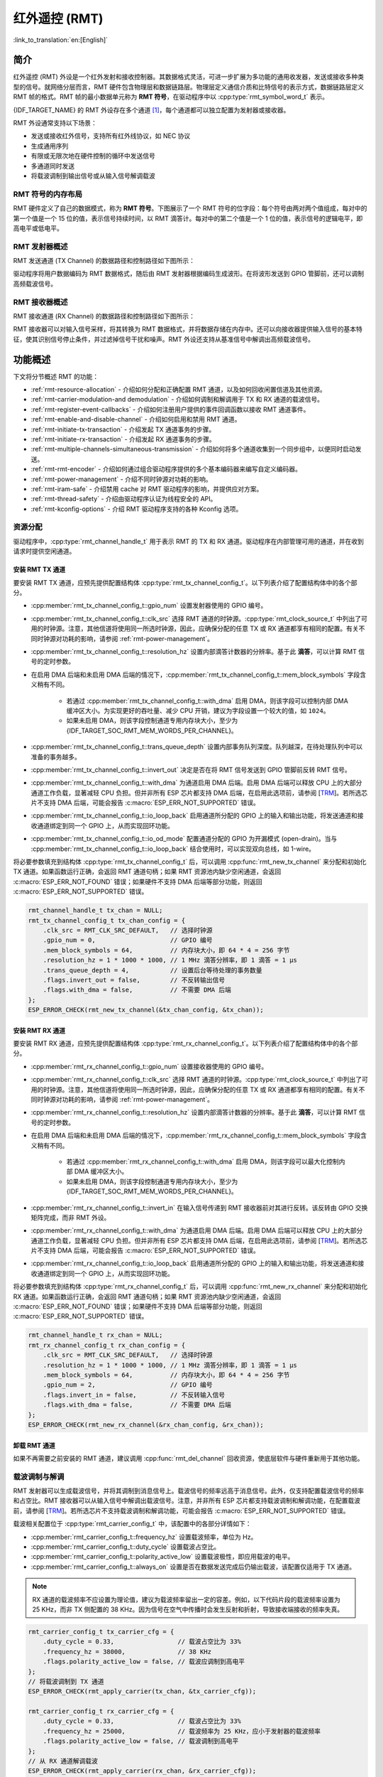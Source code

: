 红外遥控 (RMT)
================================

:link_to_translation:`en:[English]`

简介
------------

红外遥控 (RMT) 外设是一个红外发射和接收控制器。其数据格式灵活，可进一步扩展为多功能的通用收发器，发送或接收多种类型的信号。就网络分层而言，RMT 硬件包含物理层和数据链路层。物理层定义通信介质和比特信号的表示方式，数据链路层定义 RMT 帧的格式。RMT 帧的最小数据单元称为 **RMT 符号**，在驱动程序中以 :cpp:type:`rmt_symbol_word_t` 表示。

{IDF_TARGET_NAME} 的 RMT 外设存在多个通道 [1]_，每个通道都可以独立配置为发射器或接收器。

RMT 外设通常支持以下场景：

- 发送或接收红外信号，支持所有红外线协议，如 NEC 协议
- 生成通用序列
- 有限或无限次地在硬件控制的循环中发送信号
- 多通道同时发送
- 将载波调制到输出信号或从输入信号解调载波

RMT 符号的内存布局
^^^^^^^^^^^^^^^^^^^^^

RMT 硬件定义了自己的数据模式，称为 **RMT 符号**。下图展示了一个 RMT 符号的位字段：每个符号由两对两个值组成，每对中的第一个值是一个 15 位的值，表示信号持续时间，以 RMT 滴答计。每对中的第二个值是一个 1 位的值，表示信号的逻辑电平，即高电平或低电平。

.. packetdiag:: /../_static/diagrams/rmt/rmt_symbols.diag
    :caption: RMT 符号结构（L - 信号电平）
    :align: center

RMT 发射器概述
^^^^^^^^^^^^^^^^^^^^^^^^

RMT 发送通道 (TX Channel) 的数据路径和控制路径如下图所示：

.. blockdiag:: /../_static/diagrams/rmt/rmt_tx.diag
    :caption: RMT 发射器概述
    :align: center

驱动程序将用户数据编码为 RMT 数据格式，随后由 RMT 发射器根据编码生成波形。在将波形发送到 GPIO 管脚前，还可以调制高频载波信号。

RMT 接收器概述
^^^^^^^^^^^^^^^^^^^^^

RMT 接收通道 (RX Channel) 的数据路径和控制路径如下图所示：

.. blockdiag:: /../_static/diagrams/rmt/rmt_rx.diag
    :caption: RMT 接收器概述
    :align: center

RMT 接收器可以对输入信号采样，将其转换为 RMT 数据格式，并将数据存储在内存中。还可以向接收器提供输入信号的基本特征，使其识别信号停止条件，并过滤掉信号干扰和噪声。RMT 外设还支持从基准信号中解调出高频载波信号。

功能概述
-------------------

下文将分节概述 RMT 的功能：

- :ref:`rmt-resource-allocation` - 介绍如何分配和正确配置 RMT 通道，以及如何回收闲置信道及其他资源。
- :ref:`rmt-carrier-modulation-and demodulation` - 介绍如何调制和解调用于 TX 和 RX 通道的载波信号。
- :ref:`rmt-register-event-callbacks` - 介绍如何注册用户提供的事件回调函数以接收 RMT 通道事件。
- :ref:`rmt-enable-and-disable-channel` - 介绍如何启用和禁用 RMT 通道。
- :ref:`rmt-initiate-tx-transaction` - 介绍发起 TX 通道事务的步骤。
- :ref:`rmt-initiate-rx-transaction` - 介绍发起 RX 通道事务的步骤。
- :ref:`rmt-multiple-channels-simultaneous-transmission` - 介绍如何将多个通道收集到一个同步组中，以便同时启动发送。
- :ref:`rmt-rmt-encoder` - 介绍如何通过组合驱动程序提供的多个基本编码器来编写自定义编码器。
- :ref:`rmt-power-management` - 介绍不同时钟源对功耗的影响。
- :ref:`rmt-iram-safe` - 介绍禁用 cache 对 RMT 驱动程序的影响，并提供应对方案。
- :ref:`rmt-thread-safety` - 介绍由驱动程序认证为线程安全的 API。
- :ref:`rmt-kconfig-options` - 介绍 RMT 驱动程序支持的各种 Kconfig 选项。

.. _rmt-resource-allocation:

资源分配
^^^^^^^^^^^^^^^^^^^

驱动程序中，:cpp:type:`rmt_channel_handle_t` 用于表示 RMT 的 TX 和 RX 通道。驱动程序在内部管理可用的通道，并在收到请求时提供空闲通道。

安装 RMT TX 通道
~~~~~~~~~~~~~~~~~~~~~~

要安装 RMT TX 通道，应预先提供配置结构体 :cpp:type:`rmt_tx_channel_config_t`。以下列表介绍了配置结构体中的各个部分。

- :cpp:member:`rmt_tx_channel_config_t::gpio_num` 设置发射器使用的 GPIO 编号。
- :cpp:member:`rmt_tx_channel_config_t::clk_src` 选择 RMT 通道的时钟源。:cpp:type:`rmt_clock_source_t` 中列出了可用的时钟源。注意，其他信道将使用同一所选时钟源，因此，应确保分配的任意 TX 或 RX 通道都享有相同的配置。有关不同时钟源对功耗的影响，请参阅 :ref:`rmt-power-management`。
- :cpp:member:`rmt_tx_channel_config_t::resolution_hz` 设置内部滴答计数器的分辨率。基于此 **滴答**，可以计算 RMT 信号的定时参数。
- 在启用 DMA 后端和未启用 DMA 后端的情况下，:cpp:member:`rmt_tx_channel_config_t::mem_block_symbols` 字段含义稍有不同。

    - 若通过 :cpp:member:`rmt_tx_channel_config_t::with_dma` 启用 DMA，则该字段可以控制内部 DMA 缓冲区大小。为实现更好的吞吐量、减少 CPU 开销，建议为字段设置一个较大的值，如 ``1024``。
    - 如果未启用 DMA，则该字段控制通道专用内存块大小，至少为 {IDF_TARGET_SOC_RMT_MEM_WORDS_PER_CHANNEL}。

- :cpp:member:`rmt_tx_channel_config_t::trans_queue_depth` 设置内部事务队列深度。队列越深，在待处理队列中可以准备的事务越多。
- :cpp:member:`rmt_tx_channel_config_t::invert_out` 决定是否在将 RMT 信号发送到 GPIO 管脚前反转 RMT 信号。
- :cpp:member:`rmt_tx_channel_config_t::with_dma` 为通道启用 DMA 后端。启用 DMA 后端可以释放 CPU 上的大部分通道工作负载，显著减轻 CPU 负担。但并非所有 ESP 芯片都支持 DMA 后端，在启用此选项前，请参阅 [`TRM <{IDF_TARGET_TRM_EN_URL}#rmt>`__]。若所选芯片不支持 DMA 后端，可能会报告 :c:macro:`ESP_ERR_NOT_SUPPORTED` 错误。
- :cpp:member:`rmt_tx_channel_config_t::io_loop_back` 启用通道所分配的 GPIO 上的输入和输出功能，将发送通道和接收通道绑定到同一个 GPIO 上，从而实现回环功能。
- :cpp:member:`rmt_tx_channel_config_t::io_od_mode` 配置通道分配的 GPIO 为开漏模式 (open-drain)。当与 :cpp:member:`rmt_tx_channel_config_t::io_loop_back` 结合使用时，可以实现双向总线，如 1-wire。

将必要参数填充到结构体 :cpp:type:`rmt_tx_channel_config_t` 后，可以调用 :cpp:func:`rmt_new_tx_channel` 来分配和初始化 TX 通道。如果函数运行正确，会返回 RMT 通道句柄；如果 RMT 资源池内缺少空闲通道，会返回 :c:macro:`ESP_ERR_NOT_FOUND` 错误；如果硬件不支持 DMA 后端等部分功能，则返回 :c:macro:`ESP_ERR_NOT_SUPPORTED` 错误。

.. code-block:: c

    rmt_channel_handle_t tx_chan = NULL;
    rmt_tx_channel_config_t tx_chan_config = {
        .clk_src = RMT_CLK_SRC_DEFAULT,   // 选择时钟源
        .gpio_num = 0,                    // GPIO 编号
        .mem_block_symbols = 64,          // 内存块大小，即 64 * 4 = 256 字节
        .resolution_hz = 1 * 1000 * 1000, // 1 MHz 滴答分辨率，即 1 滴答 = 1 µs
        .trans_queue_depth = 4,           // 设置后台等待处理的事务数量
        .flags.invert_out = false,        // 不反转输出信号
        .flags.with_dma = false,          // 不需要 DMA 后端
    };
    ESP_ERROR_CHECK(rmt_new_tx_channel(&tx_chan_config, &tx_chan));

安装 RMT RX 通道
~~~~~~~~~~~~~~~~~~~~~~

要安装 RMT RX 通道，应预先提供配置结构体 :cpp:type:`rmt_rx_channel_config_t`。以下列表介绍了配置结构体中的各个部分。

- :cpp:member:`rmt_rx_channel_config_t::gpio_num` 设置接收器使用的 GPIO 编号。
- :cpp:member:`rmt_rx_channel_config_t::clk_src` 选择 RMT 通道的时钟源。:cpp:type:`rmt_clock_source_t` 中列出了可用的时钟源。注意，其他信道将使用同一所选时钟源，因此，应确保分配的任意 TX 或 RX 通道都享有相同的配置。有关不同时钟源对功耗的影响，请参阅 :ref:`rmt-power-management`。
- :cpp:member:`rmt_rx_channel_config_t::resolution_hz` 设置内部滴答计数器的分辨率。基于此 **滴答**，可以计算 RMT 信号的定时参数。
- 在启用 DMA 后端和未启用 DMA 后端的情况下，:cpp:member:`rmt_rx_channel_config_t::mem_block_symbols` 字段含义稍有不同。

    - 若通过 :cpp:member:`rmt_rx_channel_config_t::with_dma` 启用 DMA，则该字段可以最大化控制内部 DMA 缓冲区大小。
    - 如果未启用 DMA，则该字段控制通道专用内存块大小，至少为 {IDF_TARGET_SOC_RMT_MEM_WORDS_PER_CHANNEL}。

- :cpp:member:`rmt_rx_channel_config_t::invert_in` 在输入信号传递到 RMT 接收器前对其进行反转。该反转由 GPIO 交换矩阵完成，而非 RMT 外设。
- :cpp:member:`rmt_rx_channel_config_t::with_dma` 为通道启用 DMA 后端。启用 DMA 后端可以释放 CPU 上的大部分通道工作负载，显著减轻 CPU 负担。但并非所有 ESP 芯片都支持 DMA 后端，在启用此选项前，请参阅 [`TRM <{IDF_TARGET_TRM_EN_URL}#rmt>`__]。若所选芯片不支持 DMA 后端，可能会报告 :c:macro:`ESP_ERR_NOT_SUPPORTED` 错误。
- :cpp:member:`rmt_rx_channel_config_t::io_loop_back` 启用通道所分配的 GPIO 上的输入和输出功能，将发送通道和接收通道绑定到同一个 GPIO 上，从而实现回环功能。

将必要参数填充到结构体 :cpp:type:`rmt_rx_channel_config_t` 后，可以调用 :cpp:func:`rmt_new_rx_channel` 来分配和初始化 RX 通道。如果函数运行正确，会返回 RMT 通道句柄；如果 RMT 资源池内缺少空闲通道，会返回 :c:macro:`ESP_ERR_NOT_FOUND` 错误；如果硬件不支持 DMA 后端等部分功能，则返回 :c:macro:`ESP_ERR_NOT_SUPPORTED` 错误。

.. code-block:: c

    rmt_channel_handle_t rx_chan = NULL;
    rmt_rx_channel_config_t rx_chan_config = {
        .clk_src = RMT_CLK_SRC_DEFAULT,   // 选择时钟源
        .resolution_hz = 1 * 1000 * 1000, // 1 MHz 滴答分辨率，即 1 滴答 = 1 µs
        .mem_block_symbols = 64,          // 内存块大小，即 64 * 4 = 256 字节
        .gpio_num = 2,                    // GPIO 编号
        .flags.invert_in = false,         // 不反转输入信号
        .flags.with_dma = false,          // 不需要 DMA 后端
    };
    ESP_ERROR_CHECK(rmt_new_rx_channel(&rx_chan_config, &rx_chan));

卸载 RMT 通道
~~~~~~~~~~~~~~~~~~~~~

如果不再需要之前安装的 RMT 通道，建议调用 :cpp:func:`rmt_del_channel` 回收资源，使底层软件与硬件重新用于其他功能。

.. _rmt-carrier-modulation-and demodulation:

载波调制与解调
^^^^^^^^^^^^^^^^^^^^^^^^^^^^^^^^^^^

RMT 发射器可以生成载波信号，并将其调制到消息信号上。载波信号的频率远高于消息信号。此外，仅支持配置载波信号的频率和占空比。RMT 接收器可以从输入信号中解调出载波信号。注意，并非所有 ESP 芯片都支持载波调制和解调功能，在配置载波前，请参阅 [`TRM <{IDF_TARGET_TRM_EN_URL}#rmt>`__]。若所选芯片不支持载波调制和解调功能，可能会报告 :c:macro:`ESP_ERR_NOT_SUPPORTED` 错误。

载波相关配置位于 :cpp:type:`rmt_carrier_config_t` 中，该配置中的各部分详情如下：

- :cpp:member:`rmt_carrier_config_t::frequency_hz` 设置载波频率，单位为 Hz。
- :cpp:member:`rmt_carrier_config_t::duty_cycle` 设置载波占空比。
- :cpp:member:`rmt_carrier_config_t::polarity_active_low` 设置载波极性，即应用载波的电平。
- :cpp:member:`rmt_carrier_config_t::always_on` 设置是否在数据发送完成后仍输出载波，该配置仅适用于 TX 通道。

.. note::

    RX 通道的载波频率不应设置为理论值，建议为载波频率留出一定的容差。例如，以下代码片段的载波频率设置为 25 KHz，而非 TX 侧配置的 38 KHz。因为信号在空气中传播时会发生反射和折射，导致接收端接收的频率失真。

.. code-block:: c

    rmt_carrier_config_t tx_carrier_cfg = {
        .duty_cycle = 0.33,                 // 载波占空比为 33%
        .frequency_hz = 38000,              // 38 KHz
        .flags.polarity_active_low = false, // 载波应调制到高电平
    };
    // 将载波调制到 TX 通道
    ESP_ERROR_CHECK(rmt_apply_carrier(tx_chan, &tx_carrier_cfg));

    rmt_carrier_config_t rx_carrier_cfg = {
        .duty_cycle = 0.33,                 // 载波占空比为 33%
        .frequency_hz = 25000,              // 载波频率为 25 KHz，应小于发射器的载波频率
        .flags.polarity_active_low = false, // 载波调制到高电平
    };
    // 从 RX 通道解调载波
    ESP_ERROR_CHECK(rmt_apply_carrier(rx_chan, &rx_carrier_cfg));

.. _rmt-register-event-callbacks:

注册事件回调
^^^^^^^^^^^^^^^^^^^^^^^^

当 RMT 信道生成发送或接收完成等事件时，会通过中断告知 CPU。如果需要在发生特定事件时调用函数，可以为 TX 和 RX 信道分别调用 :cpp:func:`rmt_tx_register_event_callbacks` 和 :cpp:func:`rmt_rx_register_event_callbacks`，向 RMT 驱动程序的中断服务程序 (ISR) 注册事件回调。由于上述回调函数是在 ISR 中调用的，因此，这些函数不应涉及 block 操作。可以检查调用 API 的后缀，确保在函数中只调用了后缀为 ISR 的 FreeRTOS API。回调函数具有布尔返回值，指示回调是否解除了更高优先级任务的阻塞状态。

有关 TX 通道支持的事件回调，请参阅 :cpp:type:`rmt_tx_event_callbacks_t`：

- :cpp:member:`rmt_tx_event_callbacks_t::on_trans_done` 为“发送完成”的事件设置回调函数，函数原型声明为 :cpp:type:`rmt_tx_done_callback_t`。

有关 RX 通道支持的事件回调，请参阅 :cpp:type:`rmt_rx_event_callbacks_t`：

- :cpp:member:`rmt_rx_event_callbacks_t::on_recv_done` 为“接收完成”的事件设置回调函数，函数原型声明为 :cpp:type:`rmt_rx_done_callback_t`。

也可使用参数 ``user_data``，在 :cpp:func:`rmt_tx_register_event_callbacks` 和 :cpp:func:`rmt_rx_register_event_callbacks` 中保存自定义上下文。用户数据将直接传递给每个回调函数。

在回调函数中可以获取驱动程序在 ``edata`` 中填充的特定事件数据。注意，``edata`` 指针仅在回调的持续时间内有效。

有关 TX 完成事件数据的定义，请参阅 :cpp:type:`rmt_tx_done_event_data_t`：

- :cpp:member:`rmt_tx_done_event_data_t::num_symbols` 表示已发送的 RMT 符号数量，也反映了编码数据大小。注意，该值还考虑了由驱动程序附加的 ``EOF`` 符号，该符号标志着一次事务的结束。

有关 RX 完成事件数据的定义，请参阅 :cpp:type:`rmt_rx_done_event_data_t`：

- :cpp:member:`rmt_rx_done_event_data_t::received_symbols` 指向接收到的 RMT 符号，这些符号存储在 :cpp:func:`rmt_receive` 函数的 ``buffer`` 参数中，在回调函数返回前不应释放此接收缓冲区。
- :cpp:member:`rmt_rx_done_event_data_t::num_symbols` 表示接收到的 RMT 符号数量，该值不会超过 :cpp:func:`rmt_receive` 函数的 ``buffer_size`` 参数。如果 ``buffer_size`` 不足以容纳所有接收到的 RMT 符号，驱动程序将只保存缓冲区能够容纳的最大数量的符号，并丢弃或忽略多余的符号。

.. _rmt-enable-and-disable-channel:

启用及禁用通道
^^^^^^^^^^^^^^^^^^^^^^^^^^

在发送或接收 RMT 符号前，应预先调用 :cpp:func:`rmt_enable`。启用 TX 通道会启用特定中断，并使硬件准备发送事务。启用 RX 通道也会启用中断，但由于传入信号的特性尚不明确，接收器不会在此时启动，而是在 :cpp:func:`rmt_receive` 中启动。

相反，:cpp:func:`rmt_disable` 会禁用中断并清除队列中的中断，同时禁用发射器和接收器。

.. code:: c

    ESP_ERROR_CHECK(rmt_enable(tx_chan));
    ESP_ERROR_CHECK(rmt_enable(rx_chan));

.. _rmt-initiate-tx-transaction:

发起 TX 事务
^^^^^^^^^^^^^^^^^^^^^^^

RMT 是一种特殊的通信外设，无法像 SPI 和 I2C 那样发送原始字节流，只能以 :cpp:type:`rmt_symbol_word_t` 格式发送数据。然而，硬件无法将用户数据转换为 RMT 符号，该转换只能通过 RMT 编码器在软件中完成。编码器将用户数据编码为 RMT 符号，随后写入 RMT 内存块或 DMA 缓冲区。有关创建 RMT 编码器的详细信息，请参阅 :ref:`rmt-rmt-encoder`。

获取编码器后，调用 :cpp:func:`rmt_transmit` 启动 TX 事务，该函数会接收少数位置参数，如通道句柄、编码器句柄和有效负载缓冲区。此外，还需要在 :cpp:type:`rmt_transmit_config_t` 中提供专用于发送的配置，具体如下：

- :cpp:member:`rmt_transmit_config_t::loop_count` 设置发送的循环次数。在发射器完成一轮发送后，如果该值未设置为零，则再次启动相同的发送程序。由于循环由硬件控制，RMT 通道可以在几乎不需要 CPU 干预的情况下，生成许多周期性序列。

    - 将 :cpp:member:`rmt_transmit_config_t::loop_count` 设置为 ``-1``，会启用无限循环发送机制，此时，除非手动调用 :cpp:func:`rmt_disable`，否则通道不会停止，也不会生成“完成发送”事件。
    - 将 :cpp:member:`rmt_transmit_config_t::loop_count` 设置为正数，意味着迭代次数有限。此时，“完成发送”事件在指定的迭代次数完成后发生。

    .. note::

        注意，不是所有 ESP 芯片都支持 **循环发送** 功能，在配置此选项前，请参阅 [`TRM <{IDF_TARGET_TRM_EN_URL}#rmt>`__]。若所选芯片不支持配置此选项，可能会报告 :c:macro:`ESP_ERR_NOT_SUPPORTED` 错误。

- :cpp:member:`rmt_transmit_config_t::eot_level` 设置发射器完成工作时的输出电平，该设置同时适用于调用 :cpp:func:`rmt_disable` 停止发射器工作时的输出电平。

.. note::

    如果将 :cpp:member:`rmt_transmit_config_t::loop_count` 设置为非零值，即启用循环功能，则传输的大小将受到限制。编码的 RMT 符号不应超过 RMT 硬件内存块容量，否则会出现类似 ``encoding artifacts can't exceed hw memory block for loop transmission`` 的报错信息。如需通过循环启动大型事务，请尝试以下任一方法：

    - 增加 :cpp:member:`rmt_tx_channel_config_t::mem_block_symbols`。若此时启用了 DMA 后端，该方法将失效。
    - 自定义编码器，并在编码函数中构造一个无限循环，详情请参阅 :ref:`rmt-rmt-encoder`。

:cpp:func:`rmt_transmit` 会在其内部构建一个事务描述符，并将其发送到作业队列中，该队列将在 ISR 中调度。因此，在 :cpp:func:`rmt_transmit` 返回时，事务可能尚未启动。为确保完成所有挂起的事务，请调用 :cpp:func:`rmt_tx_wait_all_done`。

.. _rmt-multiple-channels-simultaneous-transmission:

多通道同时发送
^^^^^^^^^^^^^^^^^^^^^^^^^^^^^^^^^^^^^^^^^^^

在一些实时控制应用程序中，启动多个 TX 通道（例如使两个器械臂同时移动）时，应避免出现任何时间漂移。为此，RMT 驱动程序可以创建 **同步管理器** 帮助管理该过程。在驱动程序中，同步管理器为 :cpp:type:`rmt_sync_manager_handle_t`。RMT 同步发送过程如下图所示：

.. figure:: /../_static/rmt_tx_sync.png
    :align: center
    :alt: RMT TX Sync

    RMT TX 同步发送

安装 RMT 同步管理器
~~~~~~~~~~~~~~~~~~~~~~~~~

要创建同步管理器，应预先在 :cpp:type:`rmt_sync_manager_config_t` 中指定要管理的通道：

- :cpp:member:`rmt_sync_manager_config_t::tx_channel_array` 指向要管理的 TX 通道数组。
- :cpp:member:`rmt_sync_manager_config_t::array_size` 设置要管理的通道数量。

成功调用 :cpp:func:`rmt_new_sync_manager` 函数将返回管理器句柄，该函数也可能因为无效参数等错误而无法调用。在已经安装了同步管理器，且缺少硬件资源来创建另一个管理器时，该函数将报告 :c:macro:`ESP_ERR_NOT_FOUND` 错误。此外，如果硬件不支持同步管理器，将报告 :c:macro:`ESP_ERR_NOT_SUPPORTED` 错误。在使用同步管理器功能之前，请参阅 [`TRM <{IDF_TARGET_TRM_EN_URL}#rmt>`__]。

发起同时发送
~~~~~~~~~~~~~~~~~~~~~~~~~~~~~~~~~

在调用 :cpp:member:`rmt_sync_manager_config_t::tx_channel_array` 中所有通道上的 :cpp:func:`rmt_transmit` 前，任何受管理的 TX 通道都不会启动发送机制，而是处于待命状态。由于各通道事务不同，TX 通道通常会在不同的时间完成相应事务，这可能导致无法同步。因此，在重新启动同时发送程序之前，应调用 :cpp:func:`rmt_sync_reset` 函数重新同步所有通道。

调用 :cpp:func:`rmt_del_sync_manager` 函数可以回收同步管理器，并使通道可以在将来独立启动发送程序。

.. code:: c

    rmt_channel_handle_t tx_channels[2] = {NULL}; // 声明两个通道
    int tx_gpio_number[2] = {0, 2};
    // 依次安装通道
    for (int i = 0; i < 2; i++) {
        rmt_tx_channel_config_t tx_chan_config = {
            .clk_src = RMT_CLK_SRC_DEFAULT,       // 选择时钟源
            .gpio_num = tx_gpio_number[i],    // GPIO 编号
            .mem_block_symbols = 64,          // 内存块大小，即 64 * 4 = 256 字节
            .resolution_hz = 1 * 1000 * 1000, // 1 MHz 分辨率
            .trans_queue_depth = 1,           // 设置可以在后台挂起的事务数量
        };
        ESP_ERROR_CHECK(rmt_new_tx_channel(&tx_chan_config, &tx_channels[i]));
    }
    // 安装同步管理器
    rmt_sync_manager_handle_t synchro = NULL;
    rmt_sync_manager_config_t synchro_config = {
        .tx_channel_array = tx_channels,
        .array_size = sizeof(tx_channels) / sizeof(tx_channels[0]),
    };
    ESP_ERROR_CHECK(rmt_new_sync_manager(&synchro_config, &synchro));

    ESP_ERROR_CHECK(rmt_transmit(tx_channels[0], led_strip_encoders[0], led_data, led_num * 3, &transmit_config));
    // 只有在调用 tx_channels[1] 的 rmt_transmit() 函数返回后，tx_channels[0] 才会开始发送数据。
    ESP_ERROR_CHECK(rmt_transmit(tx_channels[1], led_strip_encoders[1], led_data, led_num * 3, &transmit_config));

.. _rmt-initiate-rx-transaction:

发起 RX 事务
^^^^^^^^^^^^^^^^^^^^^^^

如 :ref:`rmt-enable-and-disable-channel` 一节所述，仅调用 :cpp:func:`rmt_enable` 时，RX 信道无法接收 RMT 符号。为此，应在 :cpp:type:`rmt_receive_config_t` 中指明传入信号的基本特征：

- :cpp:member:`rmt_receive_config_t::signal_range_min_ns` 指定高电平或低电平有效脉冲的最小持续时间。如果脉冲宽度小于指定值，硬件会将其视作干扰信号并忽略。
- :cpp:member:`rmt_receive_config_t::signal_range_max_ns` 指定高电平或低电平有效脉冲的最大持续时间。如果脉冲宽度大于指定值，接收器会将其视作 **停止信号**，并立即生成接收完成事件。

根据以上配置调用 :cpp:func:`rmt_receive` 后，RMT 接收器会启动 RX 机制。注意，以上配置均针对特定事务存在，也就是说，要开启新一轮的接收时，需要再次设置 :cpp:type:`rmt_receive_config_t` 选项。接收器会将传入信号以 :cpp:type:`rmt_symbol_word_t` 的格式保存在内部内存块或 DMA 缓冲区中。

.. only:: SOC_RMT_SUPPORT_RX_PINGPONG

    由于内存块大小有限，RMT 接收器会交替提醒驱动程序将累积的符号复制到外部处理。

.. only:: not SOC_RMT_SUPPORT_RX_PINGPONG

    由于内存块大小有限，RMT 接收器只能保存长度不超过内存块容量的短帧。硬件会将长帧截断，并由驱动程序报错：``hw buffer too small, received symbols truncated``。

应在 :cpp:func:`rmt_receive` 函数的 ``buffer`` 参数中提供复制目标。如果由于缓冲区大小不足而导致缓冲区溢出，接收器仍可继续工作，但会丢弃溢出的符号，并报告此错误信息：``user buffer too small, received symbols truncated``。请注意 ``buffer`` 参数的生命周期，确保在接收器完成或停止工作前不会回收缓冲区。

当接收器完成工作，即接收到持续时间大于 :cpp:member:`rmt_receive_config_t::signal_range_max_ns` 的信号时，驱动程序将停止接收器。如有需要，应再次调用 :cpp:func:`rmt_receive` 重新启动接收器。在 :cpp:member:`rmt_rx_event_callbacks_t::on_recv_done` 的回调中可以获取接收到的数据。要获取更多有关详情，请参阅 :ref:`rmt-register-event-callbacks`。

.. code:: c

    static bool example_rmt_rx_done_callback(rmt_channel_handle_t channel, const rmt_rx_done_event_data_t *edata, void *user_data)
    {
        BaseType_t high_task_wakeup = pdFALSE;
        QueueHandle_t receive_queue = (QueueHandle_t)user_data;
        // 将接收到的 RMT 符号发送到解析任务的消息队列中
        xQueueSendFromISR(receive_queue, edata, &high_task_wakeup);
        // 返回是否唤醒了任何任务
        return high_task_wakeup == pdTRUE;
    }

    QueueHandle_t receive_queue = xQueueCreate(1, sizeof(rmt_rx_done_event_data_t));
    rmt_rx_event_callbacks_t cbs = {
        .on_recv_done = example_rmt_rx_done_callback,
    };
    ESP_ERROR_CHECK(rmt_rx_register_event_callbacks(rx_channel, &cbs, receive_queue));

    // 以下时间要求均基于 NEC 协议
    rmt_receive_config_t receive_config = {
        .signal_range_min_ns = 1250,     // NEC 信号的最短持续时间为 560 µs，由于 1250 ns < 560 µs，有效信号不会视为噪声
        .signal_range_max_ns = 12000000, // NEC 信号的最长持续时间为 9000 µs，由于 12000000 ns > 9000 µs，接收不会提前停止
    };

    rmt_symbol_word_t raw_symbols[64]; // 64 个符号应足够存储一个标准 NEC 帧的数据
    // 准备开始接收
    ESP_ERROR_CHECK(rmt_receive(rx_channel, raw_symbols, sizeof(raw_symbols), &receive_config));
    // 等待 RX 完成信号
    rmt_rx_done_event_data_t rx_data;
    xQueueReceive(receive_queue, &rx_data, portMAX_DELAY);
    // 解析接收到的符号数据
    example_parse_nec_frame(rx_data.received_symbols, rx_data.num_symbols);

.. _rmt-rmt-encoder:

RMT 编码器
^^^^^^^^^^^

RMT 编码器是 RMT TX 事务的一部分，用于在特定时间生成正确的 RMT 符号，并将其写入硬件内存或 DMA 缓冲区。对于编码函数，存在以下特殊限制条件：

- 由于目标 RMT 内存块无法一次性容纳所有数据，在单个事务中，须多次调用编码函数。为突破这一限制，可以采用 **交替** 方式，将编码会话分成多个部分。为此，编码器需要 **记录其状态**，以便从上一部分编码结束之处继续编码。
- 编码函数在 ISR 上下文中运行。为加快编码会话，建议将编码函数放入 IRAM，这也有助于避免在编码过程中出现 cache 失效的情况。

为帮助用户更快速地上手 RMT 驱动程序，该程序默认提供了一些常用编码器，可以单独使用，也可以链式组合成新的编码器，有关原理请参阅 `组合模式 <https://en.wikipedia.org/wiki/Composite_pattern>`__。驱动程序在 :cpp:type:`rmt_encoder_t` 中定义了编码器接口，包含以下函数：

- :cpp:member:`rmt_encoder_t::encode` 是编码器的基本函数，编码会话即在此处进行。

    - 在单个事务中，可能会多次调用 :cpp:member:`rmt_encoder_t::encode` 函数，该函数会返回当前编码会话的状态。
    - 可能出现的编码状态已在 :cpp:type:`rmt_encode_state_t` 列出。如果返回结果中包含 :cpp:enumerator:`RMT_ENCODING_COMPLETE`，表示当前编码器已完成编码。
    - 如果返回结果中包含 :cpp:enumerator:`RMT_ENCODING_MEM_FULL`，表示保存编码数据的空间不足，需要从当前会话中退出。

- :cpp:member:`rmt_encoder_t::reset` 会将编码器重置为初始状态（编码器有其特定状态）。

    - 如果在未重置 RMT 发射器对应编码器的情况下，手动停止 RMT 发射器，随后的编码会话将报错。
    - 该函数也会在 :cpp:func:`rmt_disable` 中隐式调用。

- :cpp:member:`rmt_encoder_t::del` 可以释放编码器分配的资源。

拷贝编码器
~~~~~~~~~~~~

调用 :cpp:func:`rmt_new_copy_encoder` 可以创建拷贝编码器，将 RMT 符号从用户空间复制到驱动程序层。拷贝编码器通常用于编码 ``const`` 数据，即初始化后在运行时不会发生更改的数据，如红外协议中的前导码。

调用 :cpp:func:`rmt_new_copy_encoder` 前，应预先提供配置结构体 :cpp:type:`rmt_copy_encoder_config_t`。目前，该配置保留用作未来的扩展功能，暂无具体用途或设置项。

字节编码器
~~~~~~~~~~~~~

调用 :cpp:func:`rmt_new_bytes_encoder` 可以创建字节编码器，将用户空间的字节流动态转化成 RMT 符号。字节编码区通常用于编码动态数据，如红外协议中的地址和命令字段。

调用 :cpp:func:`rmt_new_bytes_encoder` 前，应预先提供配置结构体 :cpp:type:`rmt_bytes_encoder_config_t`，具体配置如下：

- :cpp:member:`rmt_bytes_encoder_config_t::bit0` 和 :cpp:member:`rmt_bytes_encoder_config_t::bit1` 为必要项，用于告知编码器如何以 :cpp:type:`rmt_symbol_word_t` 格式表示零位和一位。
- :cpp:member:`rmt_bytes_encoder_config_t::msb_first` 设置各字节的位编码。如果设置为真，编码器将首先编码 **最高有效位**，否则将首先编码 **最低有效位**。

除驱动程序提供的原始编码器外，也可以将现有编码器链式组合成自定义编码器。常见编码器链如下图所示：

.. blockdiag:: /../_static/diagrams/rmt/rmt_encoder_chain.diag
    :caption: RMT 编码器链
    :align: center

自定义 NEC 协议的 RMT 编码器
~~~~~~~~~~~~~~~~~~~~~~~~~~~~~~~~~~~~~~

本节将演示编写 NEC 编码器的流程。NEC 红外协议使用脉冲距离编码来发送消息位，每个脉冲突发的持续时间为 ``562.5 µs``，逻辑位发送详见下文。注意，各字节的最低有效位会优先发送。

- 逻辑 ``0``：``562.5 µs`` 的脉冲突发后有 ``562.5 µs`` 的空闲时间，总发送时间为 ``1.125 ms``
- 逻辑 ``1``：``562.5 µs`` 的脉冲突发后有 ``1.6875 ms`` 的空闲时间，总发送时间为 ``2.25 ms``

在遥控器上按下某个按键时，将按以下顺序发送有关信号：

.. figure:: /../_static/ir_nec.png
    :align: center
    :alt: 红外 NEC 帧

    红外 NEC 帧

- ``9 ms`` 的引导脉冲发射，也称为 AGC 脉冲
- ``4.5 ms`` 的空闲时间
- 接收设备的 8 位地址
- 地址的 8 位逻辑反码
- 8 位命令
- 命令的 8 位逻辑反码
- 最后的 ``562.5 µs`` 脉冲突发，表示消息发送结束

随后可以按相同顺序构建 NEC :cpp:member:`rmt_encoder_t::encode` 函数，例如

.. code:: c

    // 红外 NEC 扫码表示法
    typedef struct {
        uint16_t address;
        uint16_t command;
    } ir_nec_scan_code_t;

    // 通过组合原始编码器构建编码器
    typedef struct {
        rmt_encoder_t base;           // 基础类 "class" 声明了标准编码器接口
        rmt_encoder_t *copy_encoder;  // 使用拷贝编码器来编码前导码和结束码
        rmt_encoder_t *bytes_encoder; // 使用字节编码器来编码地址和命令数据
        rmt_symbol_word_t nec_leading_symbol; // 使用 RMT 表示的 NEC 前导码
        rmt_symbol_word_t nec_ending_symbol;  // 使用 RMT 表示的 NEC 结束码
        int state; // 记录当前编码状态,即所处编码阶段
    } rmt_ir_nec_encoder_t;

    static size_t rmt_encode_ir_nec(rmt_encoder_t *encoder, rmt_channel_handle_t channel, const void *primary_data, size_t data_size, rmt_encode_state_t *ret_state)
    {
        rmt_ir_nec_encoder_t *nec_encoder = __containerof(encoder, rmt_ir_nec_encoder_t, base);
        rmt_encode_state_t session_state = RMT_ENCODING_RESET;
        rmt_encode_state_t state = RMT_ENCODING_RESET;
        size_t encoded_symbols = 0;
        ir_nec_scan_code_t *scan_code = (ir_nec_scan_code_t *)primary_data;
        rmt_encoder_handle_t copy_encoder = nec_encoder->copy_encoder;
        rmt_encoder_handle_t bytes_encoder = nec_encoder->bytes_encoder;
        switch (nec_encoder->state) {
        case 0: // 发送前导码
            encoded_symbols += copy_encoder->encode(copy_encoder, channel, &nec_encoder->nec_leading_symbol,
                                                    sizeof(rmt_symbol_word_t), &session_state);
            if (session_state & RMT_ENCODING_COMPLETE) {
                nec_encoder->state = 1; // 只有在当前编码器完成工作时才能切换到下一个状态
            }
            if (session_state & RMT_ENCODING_MEM_FULL) {
                state |= RMT_ENCODING_MEM_FULL;
                goto out; // 如果没有足够的空间来存放其他编码相关的数据，程序会暂停当前操作，并跳转到指定位置继续执行。
            }
        // 继续执行
        case 1: // 发送地址
            encoded_symbols += bytes_encoder->encode(bytes_encoder, channel, &scan_code->address, sizeof(uint16_t), &session_state);
            if (session_state & RMT_ENCODING_COMPLETE) {
                nec_encoder->state = 2; // 只有在当前编码器完成工作时才能切换到下一个状态
            }
            if (session_state & RMT_ENCODING_MEM_FULL) {
                state |= RMT_ENCODING_MEM_FULL;
                goto out; // 如果没有足够的空间来存放其他编码相关的数据，程序会暂停当前操作，并跳转到指定位置继续执行。
            }
        // 继续执行
        case 2: // 发送命令
            encoded_symbols += bytes_encoder->encode(bytes_encoder, channel, &scan_code->command, sizeof(uint16_t), &session_state);
            if (session_state & RMT_ENCODING_COMPLETE) {
                nec_encoder->state = 3; // 只有在当前编码器完成工作时才能切换到下一个状态
            }
            if (session_state & RMT_ENCODING_MEM_FULL) {
                state |= RMT_ENCODING_MEM_FULL;
                goto out; // 如果没有足够的空间来存放其他编码相关的数据，程序会暂停当前操作，并跳转到指定位置继续执行。
            }
        // 继续执行
        case 3: // 发送结束码
            encoded_symbols += copy_encoder->encode(copy_encoder, channel, &nec_encoder->nec_ending_symbol,
                                                    sizeof(rmt_symbol_word_t), &session_state);
            if (session_state & RMT_ENCODING_COMPLETE) {
                nec_encoder->state = RMT_ENCODING_RESET; // 返回初始编码会话
                state |= RMT_ENCODING_COMPLETE; // 告知调用者 NEC 编码已完成
            }
            if (session_state & RMT_ENCODING_MEM_FULL) {
                state |= RMT_ENCODING_MEM_FULL;
                goto out; // 如果没有足够的空间来存放其他编码相关的数据，程序会暂停当前操作，并跳转到指定位置继续执行。
            }
        }
    out:
        *ret_state = state;
        return encoded_symbols;
    }

完整示例代码存放在 :example:`peripherals/rmt/ir_nec_transceiver` 目录下。以上代码片段使用了 ``switch-case`` 和一些 ``goto`` 语句实现了一个 `有限状态机 <https://en.wikipedia.org/wiki/Finite-state_machine>`__，借助此模式可构建更复杂的红外协议。

.. _rmt-power-management:

电源管理
^^^^^^^^^^^^^^^^

通过 :ref:`CONFIG_PM_ENABLE` 选项启用电源管理时，系统会在进入 Light-sleep 模式前调整 APB 频率。该操作可能改变 RMT 内部计数器的分辨率。

然而，驱动程序可以通过获取 :cpp:enumerator:`ESP_PM_APB_FREQ_MAX` 类型的电源管理锁，防止系统改变 APB 频率。每当驱动创建以 :cpp:enumerator:`RMT_CLK_SRC_APB` 作为时钟源的 RMT 通道时，都会在通过 :cpp:func:`rmt_enable` 启用通道后获取电源管理锁。反之，调用 :cpp:func:`rmt_disable` 时，驱动程序释放锁。这也意味着 :cpp:func:`rmt_enable` 和 :cpp:func:`rmt_disable` 应成对出现。

如果将通道时钟源设置为其他选项，如 :cpp:enumerator:`RMT_CLK_SRC_XTAL`，则驱动程序不会为其安装电源管理锁。对于低功耗应用程序来说，只要时钟源仍然可以提供足够的分辨率，不安装电源管理锁更为合适。

.. _rmt-iram-safe:

IRAM 安全
^^^^^^^^^

默认情况下，禁用 cache 时，写入/擦除主 flash 等原因将导致 RMT 中断延迟，事件回调函数也将延迟执行。在实时应用程序中，应避免此类情况。此外，当 RMT 事务依赖 **交替** 中断连续编码或复制 RMT 符号时，上述中断延迟将导致不可预测的结果。

因此，可以启用 Kconfig 选项 :ref:`CONFIG_RMT_ISR_IRAM_SAFE`，该选项：

1. 支持在禁用 cache 时启用所需中断
2. 支持将 ISR 使用的所有函数存放在 IRAM 中 [2]_
3. 支持将驱动程序实例存放在 DRAM 中，以防其意外映射到 PSRAM 中

启用该选项可以保证 cache 禁用时的中断运行，但会相应增加 IRAM 占用。

.. _rmt-thread-safety:

线程安全
^^^^^^^^^^^^^

RMT 驱动程序会确保工厂函数 :cpp:func:`rmt_new_tx_channel`、:cpp:func:`rmt_new_rx_channel` 和 :cpp:func:`rmt_new_sync_manager` 的线程安全。使用时，可以直接从不同的 RTOS 任务中调用此类函数，无需额外锁保护。
其他以 :cpp:type:`rmt_channel_handle_t` 和 :cpp:type:`rmt_sync_manager_handle_t` 作为第一个位置参数的函数均非线程安全，在没有设置互斥锁保护的任务中，应避免从多个任务中调用这类函数。

.. _rmt-kconfig-options:

Kconfig 选项
^^^^^^^^^^^^^^^

- :ref:`CONFIG_RMT_ISR_IRAM_SAFE` 控制默认 ISR 处理程序能否在禁用 cache 的情况下工作。详情请参阅 :ref:`rmt-iram-safe`。
- :ref:`CONFIG_RMT_ENABLE_DEBUG_LOG` 用于启用调试日志输出，启用此选项将增加固件的二进制文件大小。

应用示例
--------------------

* 基于 RMT 的 RGB LED 灯带自定义编码器：:example:`peripherals/rmt/led_strip`
* RMT 红外 NEC 协议的编码与解码：:example:`peripherals/rmt/ir_nec_transceiver`
* 队列中的 RMT 事务：:example:`peripherals/rmt/musical_buzzer`
* 基于 RMT 的步进电机与 S 曲线算法：: :example:`peripherals/rmt/stepper_motor`
* 用于驱动 DShot ESC 的 RMT 无限循环：:example:`peripherals/rmt/dshot_esc`
* 模拟 1-wire 协议的 RMT 实现（以 DS18B20 为例）：:example:`peripherals/rmt/onewire`

FAQ
---

* RMT 编码器为什么会产生比预期更多的数据？

RMT 编码在 ISR 上下文中发生。如果 RMT 编码会话耗时较长（例如，记录调试信息），或者由于中断延迟导致编码会话延迟执行，则传输速率可能会超过编码速率。此时，编码器无法及时准备下一组数据，致使传输器再次发送先前的数据。由于传输器无法停止并等待，可以通过以下方法来缓解此问题：

    - 增加 :cpp:member:`rmt_tx_channel_config_t::mem_block_symbols` 的值，步长为 {IDF_TARGET_SOC_RMT_MEM_WORDS_PER_CHANNEL}。
    - 将编码函数放置在 IRAM 中。
    - 如果所用芯片支持 :cpp:member:`rmt_tx_channel_config_t::with_dma`，请启用该选项。

API 参考
-------------

.. include-build-file:: inc/rmt_tx.inc
.. include-build-file:: inc/rmt_rx.inc
.. include-build-file:: inc/rmt_common.inc
.. include-build-file:: inc/rmt_encoder.inc
.. include-build-file:: inc/components/driver/rmt/include/driver/rmt_types.inc
.. include-build-file:: inc/components/hal/include/hal/rmt_types.inc


.. [1]
   不同 ESP 芯片系列可能具有不同数量的 RMT 通道，详情请参阅 [`TRM <{IDF_TARGET_TRM_EN_URL}#rmt>`__]。驱动程序不会禁止申请更多 RMT 通道，但会在可用硬件资源不足时报错。在进行 :ref:`rmt-resource-allocation` 时，请持续检查返回值。

.. [2]
   回调函数，如 :cpp:member:`rmt_tx_event_callbacks_t::on_trans_done` 及回调函数所调用的函数也应位于 IRAM 中，用户需自行留意这一问题。
